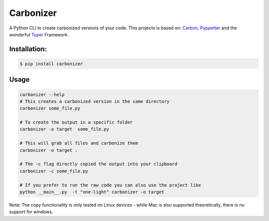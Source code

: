Carbonizer
============

A Python CLI to create carbonized versions of your code. 
This projects is based on: Carbon_, Pyppetter_
and the wonderful Typer_ Framework.


Installation:
-----------------


.. code-block:: bash

    $ pip install carbonizer



Usage
-----------


.. code-block:: bash 

    carbonizer --help
    # This creates a carbonized version in the same directory
    carbonizer some_file.py 
    
    # To create the output in a specific folder
    carbonizer -o target  some_file.py
    
    # This will grab all files and carbonize them
    carbonizer -o target . 
    
    # The -c flag directly copied the output into your clipboard
    carbonizer -c some_file.py
    
    # If you prefer to run the raw code you can also use the project like 
    python __main__.py  -t "one-light" carbonizer -o target


Note: The copy functionality is only tested on Linux devices - while Mac is also supported theoretically, there is no support for windows.


.. _Typer: https://typer.tiangolo.com/
.. _Carbon: https://carbon.now.sh
.. _Pyppetter: https://miyakogi.github.io/pyppeteer/index.html

